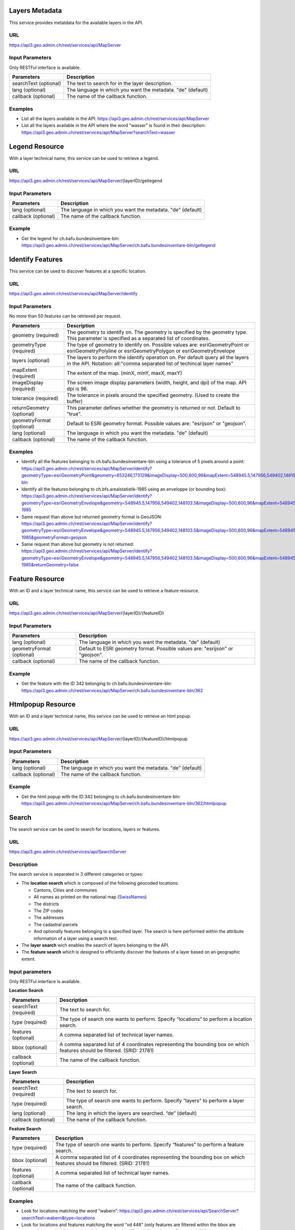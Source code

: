 .. _metatdata_description:

Layers Metadata
---------------

This service provides metatdata for the available layers in the API.

URL
^^^

https://api3.geo.admin.ch/rest/services/api/MapServer

Input Parameters
^^^^^^^^^^^^^^^^

Only RESTFul interface is available.

+-----------------------------------+-------------------------------------------------------------------------------------------+
| Parameters                        | Description                                                                               |
+===================================+===========================================================================================+
| searchText (optional)             | The text to search for in the layer description.                                          |
+-----------------------------------+-------------------------------------------------------------------------------------------+
| lang (optional)                   | The language in which you want the metadata. "de" (default)                               |
+-----------------------------------+-------------------------------------------------------------------------------------------+
| callback (optional)               | The name of the callback function.                                                        |
+-----------------------------------+-------------------------------------------------------------------------------------------+

Examples
^^^^^^^^

- List all the layers available in the API: `https://api3.geo.admin.ch/rest/services/api/MapServer <../../../rest/services/api/MapServer>`_
- List all the layers available in the API where the word "wasser" is found in their description: `https://api3.geo.admin.ch/rest/services/api/MapServer?searchText=wasser <../../../rest/services/api/MapServer?searchText=wasser>`_

.. _legend_description:

Legend Resource
---------------

With a layer technical name, this service can be used to retrieve a legend.

URL
^^^

https://api3.geo.admin.ch/rest/services/api/MapServer/{layerID}/getlegend

Input Parameters
^^^^^^^^^^^^^^^^

+-----------------------------------+-------------------------------------------------------------------------------------------+
| Parameters                        | Description                                                                               |
+===================================+===========================================================================================+
| lang (optional)                   | The language in which you want the metadata. "de" (default)                               |
+-----------------------------------+-------------------------------------------------------------------------------------------+
| callback (optional)               | The name of the callback function.                                                        |
+-----------------------------------+-------------------------------------------------------------------------------------------+

Example
^^^^^^^

- Get the legend for ch.bafu.bundesinventare-bln: `https://api3.geo.admin.ch/rest/services/api/MapServer/ch.bafu.bundesinventare-bln/getlegend <../../../rest/services/api/MapServer/ch.bafu.bundesinventare-bln/getlegend>`_

.. _identify_description:

Identify Features
-----------------

This service can be used to discover features at a specific location.

URL
^^^

https://api3.geo.admin.ch/rest/services/api/MapServer/identify

Input Parameters
^^^^^^^^^^^^^^^^

No more than 50 features can be retrieved per request.

+-----------------------------------+-------------------------------------------------------------------------------------------+
| Parameters                        | Description                                                                               |
+===================================+===========================================================================================+
| geometry (required)               | The geometry to identify on. The geometry is specified by the geometry type.              |
|                                   | This parameter is specified as a separated list of coordinates.                           |
+-----------------------------------+-------------------------------------------------------------------------------------------+
| geometryType (required)           | The type of geometry to identify on. Possible values are:                                 |
|                                   | esriGeometryPoint or esriGeometryPolyline or esriGeometryPolygon or esriGeometryEnvelope  |
+-----------------------------------+-------------------------------------------------------------------------------------------+
| layers (optional)                 | The layers to perform the identify operation on. Per default query all the layers in the  |
|                                   | API. Notation: all:"comma separated list of techincal layer names"                        |
+-----------------------------------+-------------------------------------------------------------------------------------------+
| mapExtent (required)              | The extent of the map. (minX, minY, maxX, maxY)                                           |
+-----------------------------------+-------------------------------------------------------------------------------------------+
| imageDisplay (required)           | The screen image display parameters (width, height, and dpi) of the map.                  |
|                                   | API dpi is 96.                                                                            |
+-----------------------------------+-------------------------------------------------------------------------------------------+
| tolerance (required)              | The tolerance in pixels around the specified geometry. (Used to create the buffer)        |
+-----------------------------------+-------------------------------------------------------------------------------------------+
| returnGeometry (optional)         | This parameter defines whether the geometry is returned or not. Default to "true".        |
+-----------------------------------+-------------------------------------------------------------------------------------------+
| geometryFormat (optional)         | Default to ESRI geometry format. Possible values are: "esrijson" or "geojson".            |
+-----------------------------------+-------------------------------------------------------------------------------------------+
| lang (optional)                   | The language in which you want the metadata. "de" (default)                               |
+-----------------------------------+-------------------------------------------------------------------------------------------+
| callback (optional)               | The name of the callback function.                                                        |
+-----------------------------------+-------------------------------------------------------------------------------------------+

Examples
^^^^^^^^

- Identify all the features belonging to ch.bafu.bundesinventare-bln using a tolerance of 5 pixels around a point: `https://api3.geo.admin.ch/rest/services/api/MapServer/identify?geometryType=esriGeometryPoint&geometry=653246,173129&imageDisplay=500,600,96&mapExtent=548945.5,147956,549402,148103.5&tolerance=5&layers=all:ch.bafu.bundesinventare-bln <../../../rest/services/api/MapServer/identify?geometryType=esriGeometryPoint&geometry=653246,173129&imageDisplay=500,600,96&mapExtent=548945.5,147956,549402,148103.5&tolerance=5&layers=all:ch.bafu.bundesinventare-bln>`_
- Identify all the features belonging to ch.bfs.arealstatistik-1985 using an enveloppe (or bounding box): `https://api3.geo.admin.ch/rest/services/api/MapServer/identify?geometryType=esriGeometryEnvelope&geometry=548945.5,147956,549402,148103.5&imageDisplay=500,600,96&mapExtent=548945.5,147956,549402,148103.5&tolerance=1&layers=all:ch.bfs.arealstatistik-1985 <../../../rest/services/api/MapServer/identify?geometryType=esriGeometryEnvelope&geometry=548945.5,147956,549402,148103.5&imageDisplay=500,600,96&mapExtent=548945.5,147956,549402,148103.5&tolerance=1&layers=all:ch.bfs.arealstatistik-1985>`_
- Same request than above but returned geometry format is GeoJSON: `https://api3.geo.admin.ch/rest/services/api/MapServer/identify?geometryType=esriGeometryEnvelope&geometry=548945.5,147956,549402,148103.5&imageDisplay=500,600,96&mapExtent=548945.5,147956,549402,148103.5&tolerance=1&layers=all:ch.bfs.arealstatistik-1985&geometryFormat=geojson <../../../rest/services/api/MapServer/identify?geometryType=esriGeometryEnvelope&geometry=548945.5,147956,549402,148103.5&imageDisplay=500,600,96&mapExtent=548945.5,147956,549402,148103.5&tolerance=1&layers=all:ch.bfs.arealstatistik-1985&geometryFormat=geojson>`_
- Same request than above but geometry is not returned: `https://api3.geo.admin.ch/rest/services/api/MapServer/identify?geometryType=esriGeometryEnvelope&geometry=548945.5,147956,549402,148103.5&imageDisplay=500,600,96&mapExtent=548945.5,147956,549402,148103.5&tolerance=1&layers=all:ch.bfs.arealstatistik-1985&returnGeometry=false <../../../rest/services/api/MapServer/identify?geometryType=esriGeometryEnvelope&geometry=548945.5,147956,549402,148103.5&imageDisplay=500,600,96&mapExtent=548945.5,147956,549402,148103.5&tolerance=1&layers=all:ch.bfs.arealstatistik-1985&returnGeometry=false>`_

.. _featureresource_description:

Feature Resource
----------------

With an ID and a layer technical name, this service can be used to retrieve a feature resource.

URL
^^^

https://api3.geo.admin.ch/rest/services/api/MapServer/{layerID}/{featureID}

Input Parameters
^^^^^^^^^^^^^^^^

+-----------------------------------+-------------------------------------------------------------------------------------------+
| Parameters                        | Description                                                                               |
+===================================+===========================================================================================+
| lang (optional)                   | The language in which you want the metadata. "de" (default)                               |
+-----------------------------------+-------------------------------------------------------------------------------------------+
| geometryFormat (optional)         | Default to ESRI geometry format. Possible values are: "esrijson" or "geojson".            |
+-----------------------------------+-------------------------------------------------------------------------------------------+
| callback (optional)               | The name of the callback function.                                                        |
+-----------------------------------+-------------------------------------------------------------------------------------------+

Example
^^^^^^^

- Get the feature with the ID 342 belonging to ch.bafu.bundesinventare-bln: `https://api3.geo.admin.ch/rest/services/api/MapServer/ch.bafu.bundesinventare-bln/362 <../../../rest/services/api/MapServer/ch.bafu.bundesinventare-bln/362>`_

.. _htmlpopup_description:

Htmlpopup Resource
------------------

With an ID and a layer technical name, this service can be used to retrieve an html popup.

URL
^^^

https://api3.geo.admin.ch/rest/services/api/MapServer/{layerID}/{featureID}/htmlpopup

Input Parameters
^^^^^^^^^^^^^^^^

+-----------------------------------+-------------------------------------------------------------------------------------------+
| Parameters                        | Description                                                                               |
+===================================+===========================================================================================+
| lang (optional)                   | The language in which you want the metadata. "de" (default)                               |
+-----------------------------------+-------------------------------------------------------------------------------------------+
| callback (optional)               | The name of the callback function.                                                        |
+-----------------------------------+-------------------------------------------------------------------------------------------+

Example
^^^^^^^

- Get the html popup with the ID 342 belonging to ch.bafu.bundesinventare-bln: `https://api3.geo.admin.ch/rest/services/api/MapServer/ch.bafu.bundesinventare-bln/362/htmlpopup <../../../rest/services/api/MapServer/ch.bafu.bundesinventare-bln/362/htmlpopup>`_

.. _search_description:

Search
------

The search service can be used to search for locations, layers or features.

URL
^^^

https://api3.geo.admin.ch/rest/services/api/SearchServer

Description
^^^^^^^^^^^

The search service is separated in 3 different categories or types:

* The **location search** which is composed of the following geocoded locations:

  * Cantons, Cities and communes
  * All names as printed on the national map (`SwissNames <http://www.swisstopo.admin.ch/internet/swisstopo/en/home/products/landscape/toponymy.html>`_)
  * The districts
  * The ZIP codes
  * The addresses
  * The cadastral parcels
  * And optionally features belonging to a specified layer. The search is here performed within the attribute information of a layer using a search text.
* The **layer search** wich enables the search of layers belonging to the API.
* The **feature search** which is designed to efficiently discover the features of a layer based on an geographic extent.

Input parameters
^^^^^^^^^^^^^^^^

Only RESTFul interface is available.

**Location Search**

+-----------------------------------+-------------------------------------------------------------------------------------------+
| Parameters                        | Description                                                                               |
+===================================+===========================================================================================+
| searchText (required)             | The text to search for.                                                                   |
+-----------------------------------+-------------------------------------------------------------------------------------------+
| type (required)                   | The type of search one wants to perform. Specify “locations” to perform a location search.|
+-----------------------------------+-------------------------------------------------------------------------------------------+
| features (optional)               | A comma separated list of technical layer names.                                          |
+-----------------------------------+-------------------------------------------------------------------------------------------+
| bbox (optional)                   | A comma separated list of 4 coordinates representing the bounding box on which features   |
|                                   | should be filtered. (SRID: 21781)                                                         |
+-----------------------------------+-------------------------------------------------------------------------------------------+
| callback (optional)               | The name of the callback function.                                                        |
+-----------------------------------+-------------------------------------------------------------------------------------------+

**Layer Search**

+-----------------------------------+-------------------------------------------------------------------------------------------+
| Parameters                        | Description                                                                               |
+===================================+===========================================================================================+
| searchText (required)             | The text to search for.                                                                   |
+-----------------------------------+-------------------------------------------------------------------------------------------+
| type (required)                   | The type of search one wants to perform. Specify “layers” to perform a layer search.      |
+-----------------------------------+-------------------------------------------------------------------------------------------+
| lang (optional)                   | The lang in which the layers are searched. “de” (default)                                 |
+-----------------------------------+-------------------------------------------------------------------------------------------+
| callback (optional)               | The name of the callback function.                                                        |
+-----------------------------------+-------------------------------------------------------------------------------------------+

**Feature Search**

+-----------------------------------+-------------------------------------------------------------------------------------------+
| Parameters                        | Description                                                                               |
+===================================+===========================================================================================+
| type (required)                   | The type of search one wants to perform. Specify “features” to perform a feature search.  |
+-----------------------------------+-------------------------------------------------------------------------------------------+
| bbox (optional)                   | A comma separated list of 4 coordinates representing the bounding box on which features   |
|                                   | should be filtered. (SRID: 21781)                                                         |
+-----------------------------------+-------------------------------------------------------------------------------------------+
| features (optional)               | A comma separated list of technical layer names.                                          |
+-----------------------------------+-------------------------------------------------------------------------------------------+
| callback (optional)               | The name of the callback function.                                                        |
+-----------------------------------+-------------------------------------------------------------------------------------------+

Examples
^^^^^^^^

- Look for locations matching the word “wabern”: `https://api3.geo.admin.ch/rest/services/api/SearchServer?searchText=wabern&type=locations <../../../rest/services/api/SearchServer?searchText=wabern&type=locations>`_
- Look for locations and features matching the word “vd 446” (only features are filtered within the bbox are returned): `https://api3.geo.admin.ch/rest/services/api/SearchServer?searchText=vd 446&features=ch.astra.ivs-reg_loc&type=locations&bbox=551306.5625,167918.328125,551754.125,168514.625 <../../../rest/services/api/SearchServer?searchText=vd 446&features=ch.astra.ivs-reg_loc&type=locations&bbox=551306.5625,167918.328125,551754.125,168514.625>`_
- Look for layers in French matching the word “géoïde” in their description: `https://api3.geo.admin.ch/rest/services/api/SearchServer?searchText=géoïde&type=layers&lang=fr <../../../rest/services/api/SearchServer?searchText=géoïde&type=layers&lang=fr>`_ 
- Look only for features belonging to the layer “ch.astra.ivs-reg_loc” (only using a bbox, no search text): `https://api3.geo.admin.ch/rest/services/api/SearchServer?features=ch.astra.ivs-reg_loc&type=features&bbox=551306.5625,167918.328125,551754.125,168514.625 <../../../rest/services/api/SearchServer?features=ch.astra.ivs-reg_loc&type=features&bbox=551306.5625,167918.328125,551754.125,168514.625>`_

.. _wmts_description:

WMTS
----

A RESTFul implementation of the `WMTS <http://www.opengeospatial.org/standards/wmts>`_ `OGC <http://www.opengeospatial.org/>`_ standard.
For detailed information, see See `WMTS OGC standard <http://www.opengeospatial.org/standards/wmts>`_

URL
^^^

- http://wmts.geo.admin.ch or  https://wmts.geo.admin.ch
- http://wmts0.geo.admin.ch or https://wmts0.geo.admin.ch
- http://wmts1.geo.admin.ch or https://wmts1.geo.admin.ch
- http://wmts2.geo.admin.ch or https://wmts2.geo.admin.ch
- http://wmts3.geo.admin.ch or https://wmts3.geo.admin.ch
- http://wmts4.geo.admin.ch or https://wmts4.geo.admin.ch

GetCapabilities
^^^^^^^^^^^^^^^

The GetCapabilites document provides informations on the service, along with layer description, both in german and french.

http://wmts.geo.admin.ch/1.0.0/WMTSCapabilities.xml or https://wmts.geo.admin.ch/1.0.0/WMTSCapabilities.xml

http://wmts.geo.admin.ch/1.0.0/WMTSCapabilities.xml?lang=fr or https://wmts.geo.admin.ch/1.0.0/WMTSCapabilities.xml?lang=fr

Parameters
^^^^^^^^^^

Only the RESTFul interface ist implemented. No KVP and SOAP.

A request is in the form:

    ``<protocol>://<ServerName>/<ProtocoleVersion>/<LayerName>/<Stylename>/<Time>/<TileMatrixSet>/<TileSetId>/<TileRow>/<TileCol>.<FormatExtension>``

with the following parameters:

===================    =============================   ==========================================================================
Parameter              Example                         Explanation
===================    =============================   ==========================================================================
Protocol               http ou https                   
ServerName             wmts[0-4].geo.admin.ch
Version                1.0.0                           WMTS protocol version
Layername              ch.bfs.arealstatistik-1997      See the WMTS `GetCapabilities <//wmts.geo.admin.ch/1.0.0/WMTSCapabilities.xml>`_ document.
StyleName              default                         mostly constant
Time                   2010, 2010-01                   Date of tile generation in (ISO-8601). Some dataset will be updated quite often.
TileMatrixSet          21781 (constant)                EPSG code for LV03/CH1903
TileSetId              22                              Zoom level (see below)
TileRow                236
TileCol                284
FormatExtension        png                             Mostly png, except for some raster layer (pixelkarte and swissimage)
===================    =============================   ==========================================================================


The *<TileMatrixSet>* **21781** is as follow defined::

  MinX              420000
  MaxX              900000
  MinY               30000
  MaxY              350000
  TileWidth            256

With the *<tileOrigin>* in the top left corner of the bounding box.

===============  ========= ========= ============ ======== ======== =============== ================
Resolution [m]   Zoomlevel Map zoom  Tile width m Tiles X  Tiles Y    Tiles          Scale at 96 dpi
===============  ========= ========= ============ ======== ======== =============== ================
      4000            0                  1024000        1        1               1
      3750            1                   960000        1        1               1
      3500            2                   896000        1        1               1
      3250            3                   832000        1        1               1
      3000            4                   768000        1        1               1
      2750            5                   704000        1        1               1
      2500            6                   640000        1        1               1
      2250            7                   576000        1        1               1
      2000            8                   512000        1        1               1
      1750            9                   448000        2        1               2
      1500           10                   384000        2        1               2
      1250           11                   320000        2        1               2
      1000           12                   256000        2        2               4
       750           13                   192000        3        2               6
       650           14        0          166400        3        2               6    1 : 2'456'694
       500           15        1          128000        4        3              12    1 : 1'889'765
       250           16        2           64000        8        5              40    1 : 944'882
       100           17        3           25600       19       13             247    1 : 377'953
        50           18        4           12800       38       25             950    1 : 188'976
        20           19        5            5120       94       63           5'922    1 : 75'591
        10           20        6            2560      188      125          23'500    1 : 37'795
         5           21        7            1280      375      250          93'750    1 : 18'898
       2.5           22        8             640      750      500         375'000    1 : 9'449
         2           23        9             512      938      625         586'250    1 : 7'559
       1.5           24                      384     1250      834       1'042'500             
         1           25       10             256     1875     1250       2'343'750    1 : 3'780
       0.5           26       11             128     3750     2500       9'375'000    1 : 1'890
       0.25          27       12              64     7500     5000      37'500'000    1 : 945
       0.1           28       13            25.6    18750    12500     234'375'000    1 : 378
===============  ========= ========= ============ ======== ======== =============== ================



**Notes**

#. The zoom level 24 (resolution 1.5m) has been generated, but is not currently used in the API.
#. The zoom levels 27 and 28 (resolution 0.25m and 0.1m) are only available for a few layers, e.g. swissimage or cadastral web map. For the others layers it is only a client zoom (tiles are stretched).

Result
^^^^^^

A tile.

http://wmts1.geo.admin.ch/1.0.0/ch.swisstopo.pixelkarte-farbe/default/20110401/21781/20/58/70.jpeg or https://wmts1.geo.admin.ch/1.0.0/ch.swisstopo.pixelkarte-farbe/default/20110401/21781/20/58/70.jpeg 
